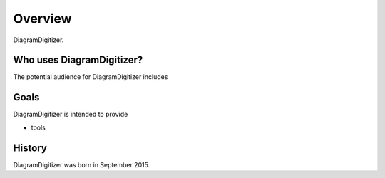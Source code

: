 ..  -*- coding: utf-8 -*-

Overview
========

DiagramDigitizer. 

Who uses DiagramDigitizer?
------------------

The potential audience for DiagramDigitizer includes
  
Goals
-----
DiagramDigitizer is intended to provide

-  tools

History
-------

DiagramDigitizer was born in September 2015.